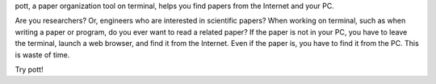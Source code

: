 
pott, a paper organization tool on terminal, helps you find papers from the Internet and your PC.

Are you researchers? Or, engineers who are interested in scientific papers? When working on terminal, such as when writing a paper or program, do you ever want to read a related paper? If the paper is not in your PC, you have to leave the terminal, launch a web browser, and find it from the Internet. Even if the paper is, you have to find it from the PC. This is waste of time.

Try pott!
